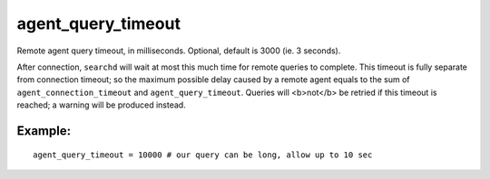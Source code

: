 agent\_query\_timeout
~~~~~~~~~~~~~~~~~~~~~

Remote agent query timeout, in milliseconds. Optional, default is 3000
(ie. 3 seconds).

After connection, ``searchd`` will wait at most this much time for
remote queries to complete. This timeout is fully separate from
connection timeout; so the maximum possible delay caused by a remote
agent equals to the sum of ``agent_connection_timeout`` and
``agent_query_timeout``. Queries will <b>not</b> be retried if this
timeout is reached; a warning will be produced instead.

Example:
^^^^^^^^

::


    agent_query_timeout = 10000 # our query can be long, allow up to 10 sec


